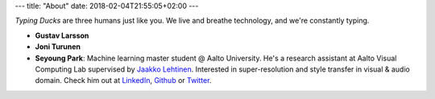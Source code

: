 ---
title: "About"
date: 2018-02-04T21:55:05+02:00
---

*Typing Ducks* are three humans just like you. We live and breathe technology, and we're constantly typing. 

- **Gustav Larsson**

- **Joni Turunen**

- **Seyoung Park**: Machine learning master student @ Aalto University. He's a research assistant at Aalto Visual Computing Lab supervised by `Jaakko Lehtinen <https://users.aalto.fi/~lehtinj7/>`_. Interested in super-resolution and style transfer in visual & audio domain. Check him out at `LinkedIn <https://www.linkedin.com/in/seyoung-park-20408823>`_, `Github <https://github.com/supershinyeyes/>`_ or `Twitter <https://twitter.com/SuperShinyEyes>`_.